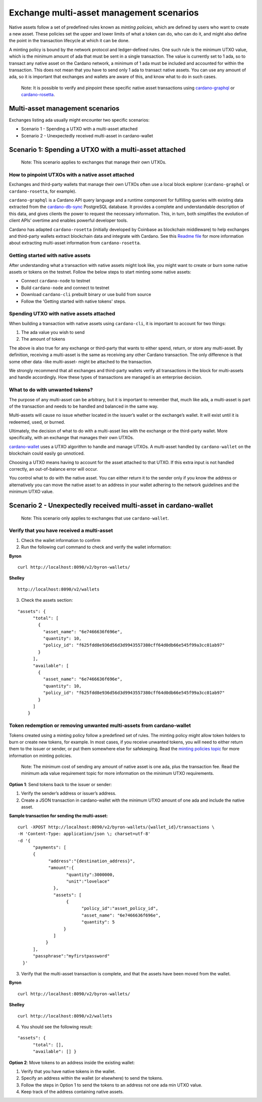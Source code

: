 =========================================
Exchange multi-asset management scenarios
=========================================

Native assets follow a set of predefined rules known as *minting
policies*, which are defined by users who want to create a new asset.
These policies set the upper and lower limits of what a token can do,
who can do it, and might also define the point in the transaction
lifecycle at which it can be done.

A minting policy is bound by the network protocol and ledger-defined
rules. One such rule is the minimum UTXO
value, which is the minimum amount of ada that must be sent in a single transaction.
The value is currently set to 1 ada, so to transact any native asset on
the Cardano network, a minimum of 1 ada must be included and accounted
for within the transaction. This does not mean that you have to send
only 1 ada to transact native assets. You can use any amount of ada, so
it is important that exchanges and wallets are aware of this, and know
what to do in such cases.

   Note: It is possible to verify and pinpoint these specific native
   asset transactions using
   `cardano-graphql <https://github.com/input-output-hk/cardano-graphql#overview>`__
   or
   `cardano-rosetta <https://docs.cardano.org/cardano-components/cardano-rosetta/about-cardano-rosetta>`__.

Multi-asset management scenarios
================================

Exchanges listing ada usually might encounter two specific scenarios:

-  Scenario 1 - Spending a UTXO with a multi-asset attached
-  Scenario 2 - Unexpectedly received multi-asset in cardano-wallet

Scenario 1: Spending a UTXO with a multi-asset attached
=======================================================

   Note: This scenario applies to exchanges that manage their own UTXOs.

How to pinpoint UTXOs with a native asset attached
--------------------------------------------------

Exchanges and third-party wallets that manage their own UTXOs often use
a local block explorer (``cardano-graphql`` or ``cardano-rosetta``, for
example).

``cardano-graphql`` is a Cardano API query language and a runtime
component for fulfilling queries with existing data extracted from the
`cardano-db-sync <https://github.com/input-output-hk/cardano-db-sync#cardano-db-sync>`__
PostgreSQL database. It provides a complete and understandable
description of this data, and gives clients the power to request the
necessary information. This, in turn, both simplifies the evolution of
client APIs’ overtime and enables powerful developer tools.

Cardano has adapted ``cardano-rosetta`` (initially developed by Coinbase
as blockchain middleware) to help exchanges and third-party wallets
extract blockchain data and integrate with Cardano. See this `Readme
file <https://github.com/input-output-hk/cardano-rosetta/blob/master/docs/multi-assets-support.md>`__
for more information about extracting multi-asset information from
``cardano-rosetta``.

Getting started with native assets
----------------------------------

After understanding what a transaction with native assets might look
like, you might want to create or burn some native assets or tokens on
the testnet. Follow the below steps to start minting some native assets:

-  Connect ``cardano-node`` to testnet
-  Build ``cardano-node`` and connect to testnet
-  Download ``cardano-cli`` prebuilt binary or use build from source
-  Follow the 'Getting started with native tokens' steps.

Spending UTXO with native assets attached
-----------------------------------------

When building a transaction with native assets using ``cardano-cli``,
it is important to account for two things:

1. The ada value you wish to send
2. The amount of tokens

The above is also true for any exchange or third-party that wants to
either spend, return, or store any multi-asset. By definition, receiving
a multi-asset is the same as receiving any other Cardano transaction.
The only difference is that some other data -like multi-asset- might be
attached to the transaction.

We strongly recommend that all exchanges and third-party wallets verify
all transactions in the block for multi-assets and handle accordingly.
How these types of transactions are managed is an enterprise decision.

What to do with unwanted tokens?
--------------------------------

The purpose of any multi-asset can be arbitrary, but it is important to
remember that, much like ada, a multi-asset is part of the transaction
and needs to be handled and balanced in the same way.

Multi-assets will cause no issue whether located in the issuer’s wallet
or the exchange’s wallet. It will exist until it is redeemed, used, or
burned.

Ultimately, the decision of what to do with a multi-asset lies with the
exchange or the third-party wallet. More specifically, with an exchange
that manages their own UTXOs.

`cardano-wallet <https://github.com/input-output-hk/cardano-wallet/releases>`__
uses a UTXO algorithm to handle and manage UTXOs. A multi-asset handled
by ``cardano-wallet`` on the blockchain could easily go unnoticed.

Choosing a UTXO means having to account for the asset attached to that
UTXO. If this extra input is not handled correctly, an out-of-balance
error will occur.

You control what to do with the native asset. You can either return it
to the sender only if you know the address or alternatively you can move
the native asset to an address in your wallet adhering to the network
guidelines and the minimum UTXO value.

Scenario 2 - Unexpectedly received multi-asset in cardano-wallet
================================================================

   Note: This scenario only applies to exchanges that use
   ``cardano-wallet``.

Verify that you have received a multi-asset
-------------------------------------------

1. Check the wallet information to confirm
2. Run the following curl command to check and verify the wallet
   information:

**Byron**

::

   curl http://localhost:8090/v2/byron-wallets/ 

**Shelley**

::

   http://localhost:8090/v2/wallets

3. Check the assets section:

::

   "assets": {
         "total": [
           {
             "asset_name": "6e7466636f696e",
             "quantity": 10,
             "policy_id": "f625fdd8e936d56d3d9943557380cff64d0db66e545f99a3cc01ab97"
           }
         ],
         "available": [
           {
             "asset_name": "6e7466636f696e",
             "quantity": 10,
             "policy_id": "f625fdd8e936d56d3d9943557380cff64d0db66e545f99a3cc01ab97"
           }
         ]
       }

Token redemption or removing unwanted multi-assets from cardano-wallet
----------------------------------------------------------------------

Tokens created using a minting policy follow a predefined set of rules.
The minting policy might allow token holders to burn or create new
tokens, for example. In most cases, if you receive unwanted tokens, you
will need to either return them to the issuer or sender, or put them
somewhere else for safekeeping. Read the `minting policies
topic <https://cardano-ledger.readthedocs.io/en/latest/explanations/policies.html>`__
for more information on minting policies.

   Note: The minimum cost of sending any amount of native asset is one
   ada, plus the transaction fee. Read the minimum ada value
   requirement topic for more information on the minimum UTXO requirements.

**Option 1**: Send tokens back to the issuer or sender:

1. Verify the sender’s address or issuer’s address.
2. Create a JSON transaction in cardano-wallet with the minimum UTXO
   amount of one ada and include the native asset.

**Sample transaction for sending the multi-asset:**

::

   curl -XPOST http://localhost:8090/v2/byron-wallets/{wallet_id}/transactions \ 
   -H 'Content-Type: application/json \; charset=utf-8' 
   -d '{
         "payments": [
         {
               "address":"{destination_address}",
               "amount":{
                      "quantity":3000000,
                      "unit":"lovelace"
                 }, 
                 "assets": [
                      {
                            "policy_id":"asset_policy_id", 
                            "asset_name": "6e7466636f696e", 
                            "quantity": 5
                     }
                 ]
              }
         ], 
         "passphrase":"myfirstpassword"
     }'

3. Verify that the multi-asset transaction is complete, and that the
   assets have been moved from the wallet.

**Byron**

::

   curl http://localhost:8090/v2/byron-wallets/ 

**Shelley**

::

   curl http://localhost:8090/v2/wallets

4. You should see the following result:

::

   "assets": {
         "total": [],
         "available": [] }

**Option 2**: Move tokens to an address inside the existing wallet:

1. Verify that you have native tokens in the wallet.
2. Specify an address within the wallet (or elsewhere) to send the
   tokens.
3. Follow the steps in Option 1 to send the tokens to an address not one
   ada min UTXO value.
4. Keep track of the address containing native assets.
